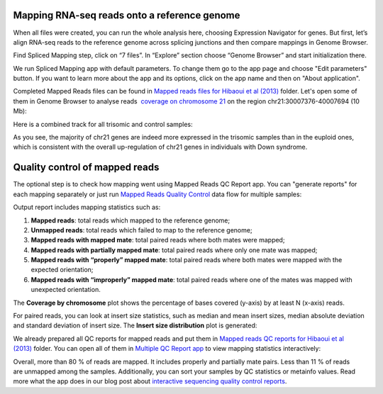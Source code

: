 Mapping RNA-seq reads onto a reference genome
*********************************************

When all files were created, you can run the whole analysis here,
choosing Expression Navigator for genes. But first, let’s align RNA-seq
reads to the reference genome across splicing junctions and then compare
mappings in Genome Browser.

|DGE_spl_mapping|

Find Spliced Mapping step, click on “7 files”. In “Explore” section choose “Genome Browser”
and start initialization there.

.. youtube:: https://www.youtube.com/watch?v=Uor6cVjjP_A


We run Spliced Mapping app with default parameters. To change them go to
the app page and choose "Edit parameters" button. If you want to learn
more about the app and its options, click on the app name and then on
"About application".

|DGE_spl_map|

Completed Mapped Reads files can be found in `Mapped reads files for Hibaoui et al
(2013) <https://platform.genestack.org/endpoint/application/run/genestack/filebrowser?a=GSF967837&action=viewFile>`__ folder. Let's
open some of them in Genome Browser to analyse reads  `coverage on
chromosome 21 <https://platform.genestack.org/endpoint/application/run/genestack/genomeBrowser?a=GSF968535&action=viewFile&expired>`__ on
the region chr21:30007376-40007694 (10 Mb):

|DGE_coverage_21|

Here is a combined track for all trisomic and control samples:

|DGE_GB_combined_track|

As you see, the majority of chr21 genes are indeed more expressed in the trisomic samples than in the euploid ones,
which is consistent with the overall up-regulation of chr21 genes in
individuals with Down syndrome.

Quality control of mapped reads
*******************************

The optional step is to check how mapping went using Mapped Reads QC
Report app. You can "generate reports" for each mapping separately or
just run `Mapped Reads Quality Control <https://platform.genestack.org/endpoint/application/run/genestack/dataflowrunner?a=GSF968216&action=createFromSources>`__ data
flow for multiple samples:

.. youtube:: https://www.youtube.com/watch?v=0C2x9Xm-ji8


Output report includes mapping statistics such as:

#. **Mapped reads**: total reads which mapped to the reference genome;
#. **Unmapped reads**: total reads which failed to map to the reference
   genome;
#. **Mapped reads with mapped mate**: total paired reads where both
   mates were mapped;
#. **Mapped reads with partially mapped mate**: total paired reads where
   only one mate was mapped;
#. **Mapped reads with “properly” mapped mate**: total paired reads
   where both mates were mapped with the expected orientation;
#. **Mapped reads with “improperly” mapped mate**: total paired reads
   where one of the mates was mapped with unexpected orientation.

The **Coverage by chromosome** plot shows the percentage of bases
covered (y-axis) by at least N (x-axis) reads.

|Coverage_by_chromosome|

For paired reads, you can look at insert size statistics, such as median and mean insert sizes, median
absolute deviation and standard deviation of insert size. The **Insert
size distribution** plot is generated:

|Insert_size_distribution|

We already prepared all QC reports for mapped reads and put them in `Mapped
reads QC reports for Hibaoui et al (2013) <https://platform.genestack.org/endpoint/application/run/genestack/filebrowser?a=GSF967840&action=viewFile>`__ folder.
You can open all of them in `Multiple QC Report app <https://platform.genestack.org/endpoint/application/run/genestack/multiple-qc-plotter?a=GSF968715&action=viewFile>`__ to
view mapping statistics interactively:

|DGE_multiple_qc_plotter|

Overall, more than 80 % of reads are mapped. It includes properly and
partially mate pairs. Less than 11 % of reads are unmapped among the
samples. Additionally, you can sort your samples by QC statistics or
metainfo values. Read more what the app does in our blog post about
`interactive sequencing quality control reports <https://genestack.com/blog/2014/12/10/interactive-sequencing-quality-control-reports/>`__.

.. |DGE_spl_mapping| image:: images/DGE_spl_mapping.png
.. |DGE_spl_map| image:: images/DGE_spl_map.png
.. |DGE_coverage_21| image:: images/DGE_coverage_21.png
.. |DGE_GB_combined_track| image:: images/DGE_GB_combined_track.png
.. |Coverage_by_chromosome| image:: images/Coverage_by_chromosome.png
.. |Insert_size_distribution| image:: images/Insert_size_distribution.png
.. |DGE_multiple_qc_plotter| image:: images/DGE_multiple_qc_plotter.png
